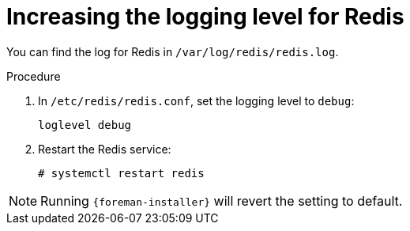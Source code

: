 :_mod-docs-content-type: PROCEDURE

[id="increasing-the-logging-level-for-redis"]
= Increasing the logging level for Redis

You can find the log for Redis in `/var/log/redis/redis.log`.

.Procedure
. In `/etc/redis/redis.conf`, set the logging level to `debug`:
+
[source, none, options="nowrap", subs="+quotes,verbatim,attributes"]
----
loglevel debug
----
. Restart the Redis service:
+
[options="nowrap", subs="+quotes,verbatim,attributes"]
----
# systemctl restart redis
----

// foreman-installer does not expose all Redis configuration options

[NOTE]
====
Running `{foreman-installer}` will revert the setting to default.
====
